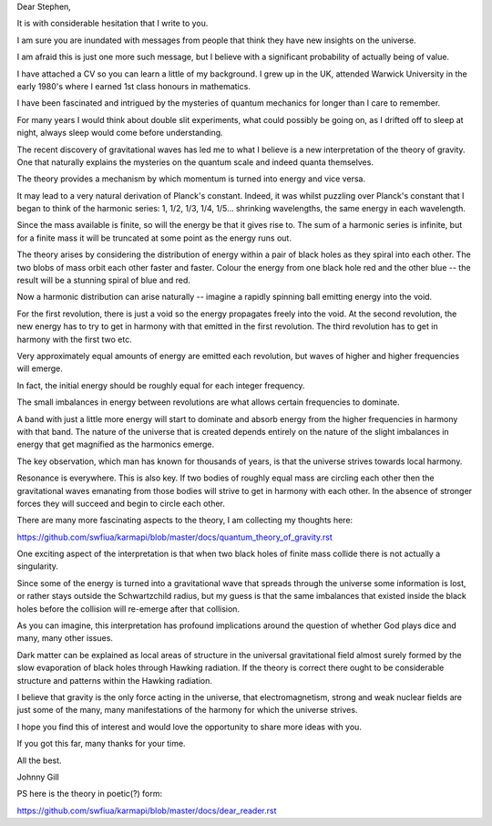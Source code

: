 Dear Stephen,

It is with considerable hesitation that I write to you.    

I am sure you are inundated with messages from people that think they
have new insights on the universe.

I am afraid this is just one more such message, but I believe with a
significant probability of actually being of value.

I have attached a CV so you can learn a little of my background.  I
grew up in the UK, attended Warwick University in the early 1980's
where I earned 1st class honours in mathematics.

I have been fascinated and intrigued by the mysteries of quantum
mechanics for longer than I care to remember.

For many years I would think about double slit experiments, what could
possibly be going on, as I drifted off to sleep at night, always sleep
would come before understanding.

The recent discovery of gravitational waves has led me to what I
believe is a new interpretation of the theory of gravity.  One that
naturally explains the mysteries on the quantum scale and indeed
quanta themselves.

The theory provides a mechanism by which momentum is turned into
energy and vice versa.

It may lead to a very natural derivation of Planck's constant.
Indeed, it was whilst puzzling over Planck's constant that I began to
think of the harmonic series: 1, 1/2, 1/3, 1/4, 1/5... shrinking
wavelengths, the same energy in each wavelength.

Since the mass available is finite, so will the energy be that it
gives rise to.  The sum of a harmonic series is infinite, but for a
finite mass it will be truncated at some point as the energy runs out.

The theory arises by considering the distribution of energy within a
pair of black holes as they spiral into each other.  The two blobs of
mass orbit each other faster and faster.  Colour the energy from one
black hole red and the other blue -- the result will be a stunning
spiral of blue and red.

Now a harmonic distribution can arise naturally -- imagine a rapidly
spinning ball emitting energy into the void.

For the first revolution, there is just a void so the energy
propagates freely into the void.  At the second revolution, the new
energy has to try to get in harmony with that emitted in the first
revolution.  The third revolution has to get in harmony with the first
two etc.

Very approximately equal amounts of energy are emitted each
revolution, but waves of higher and higher frequencies will emerge.

In fact, the initial energy should be roughly equal for each integer
frequency.

The small imbalances in energy between revolutions are what allows
certain frequencies to dominate.

A band with just a little more energy will start to dominate and
absorb energy from the higher frequencies in harmony with that band.
The nature of the universe that is created depends entirely on the
nature of the slight imbalances in energy that get magnified as the
harmonics emerge.

The key observation, which man has known for thousands of years, is
that the universe strives towards local harmony.

Resonance is everywhere.   This is also key.   If two bodies of
roughly equal mass are circling each other then the gravitational
waves emanating from those bodies will strive to get in harmony with each
other.   In the absence of stronger forces they will succeed and begin
to circle each other.

There are many more fascinating aspects to the theory, I am collecting my thoughts here:

https://github.com/swfiua/karmapi/blob/master/docs/quantum_theory_of_gravity.rst

One exciting aspect of the interpretation is that when two black holes
of finite mass collide there is not actually a singularity.

Since some of the energy is turned into a gravitational wave that
spreads through the universe some information is lost, or rather stays
outside the Schwartzchild radius, but my guess is that the same
imbalances that existed inside the black holes before the collision
will re-emerge after that collision.

As you can imagine, this interpretation has profound implications
around the question of whether God plays dice and many, many other
issues. 

Dark matter can be explained as local areas of structure in the
universal gravitational field almost surely formed by the slow
evaporation of black holes through Hawking radiation.  If the theory
is correct there ought to be considerable structure and patterns
within the Hawking radiation.

I believe that gravity is the only force acting in the universe, that
electromagnetism, strong and weak nuclear fields are just some of the
many, many manifestations of the harmony for which the universe
strives.

I hope you find this of interest and would love the opportunity to
share more ideas with you.

If you got this far, many thanks for your time.

All the best.

Johnny Gill

PS here is the theory in poetic(?) form:

https://github.com/swfiua/karmapi/blob/master/docs/dear_reader.rst

